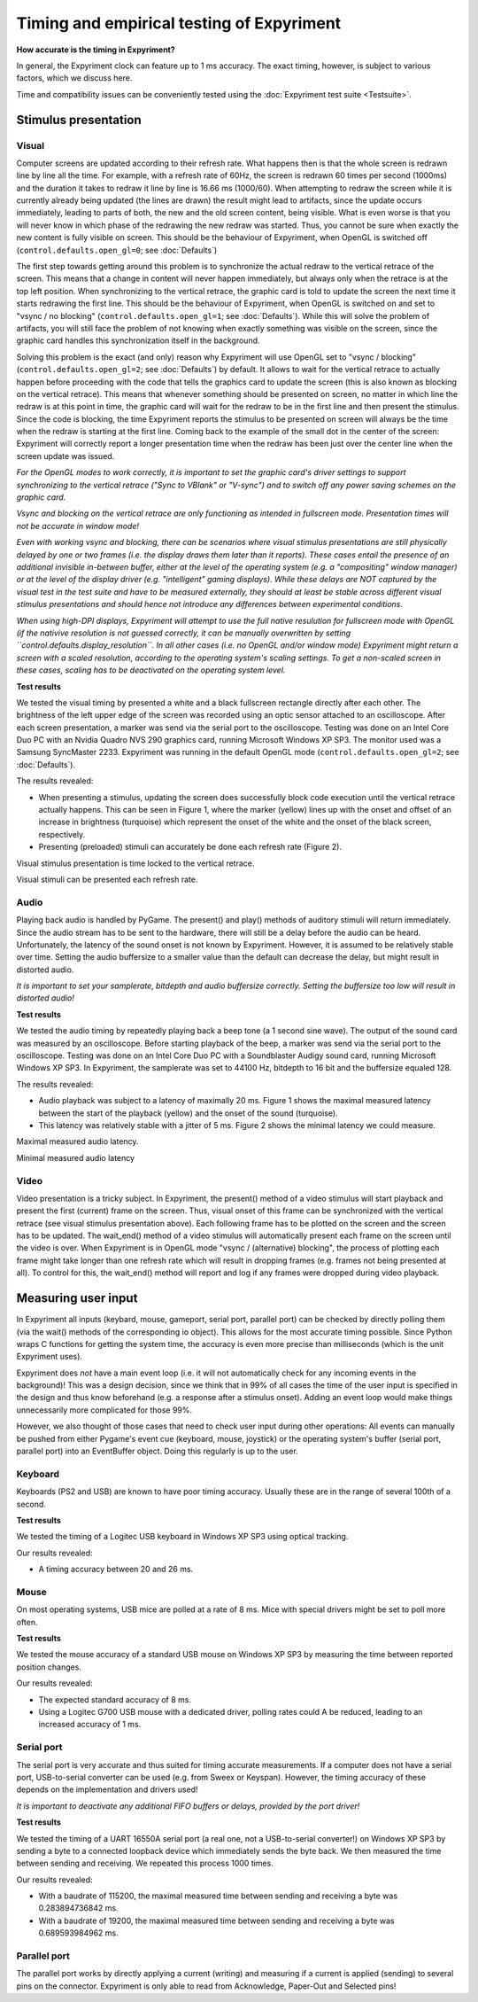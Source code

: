Timing and empirical testing of Expyriment
==========================================

**How accurate is the timing in Expyriment?**

In general, the Expyriment clock can feature up to 1 ms accuracy. The exact 
timing, however, is subject to various factors, which we discuss here.

Time and compatibility issues can be conveniently tested using the 
:doc:`Expyriment test suite <Testsuite>`.


Stimulus presentation
---------------------

Visual
~~~~~~
Computer screens are updated according to their refresh rate. What happens then 
is that the whole screen is redrawn line by line all the time. For example, 
with a refresh rate of 60Hz, the screen is redrawn 60 times per second (1000ms) 
and the duration it takes to redraw it line by line is 16.66 ms (1000/60).
When attempting to redraw the screen while it is currently already being 
updated (the lines are drawn) the result might lead to artifacts, since the 
update occurs immediately, leading to parts of both, the new and the old screen 
content, being visible. What is even worse is that you will never know in which 
phase of the redrawing the new redraw was started. Thus, you cannot be sure 
when exactly the new content is fully visible on screen. This should be the
behaviour of Expyriment, when OpenGL is switched off
(``control.defaults.open_gl=0``; see :doc:`Defaults`)

The first step towards getting around this problem is to synchronize the actual 
redraw to the vertical retrace of the screen. This means that a change in 
content will never happen immediately, but always only when the retrace is at 
the top left position. When synchronizing to the vertical retrace, the graphic 
card is told to update the screen the next time it starts redrawing the first 
line. This should be the behaviour of Expyriment, when OpenGL is switched on
and set to "vsync / no blocking" (``control.defaults.open_gl=1``; see :doc:`Defaults`).
While this will solve the problem of artifacts, you will still face the
problem of not knowing when exactly something was visible on the screen, since
the graphic card handles this synchronization itself in the background.

Solving this problem is the exact (and only) reason why Expyriment will use
OpenGL set to "vsync / blocking" (``control.defaults.open_gl=2``; see :doc:`Defaults`) by default.
It allows to wait for the vertical retrace to actually happen before
proceeding with the code that tells the graphics card to update the screen
(this is also known as blocking on the vertical retrace). This means that
whenever something should be presented on screen, no matter in which line the
redraw is at this point in time, the graphic card will wait for the redraw to
be in the first line and then present the stimulus. Since the code is
blocking, the time Expyriment reports the stimulus to be presented on screen
will always be the time when the redraw is starting at the first line.
Coming back to the example of the small dot in the center of the screen:
Expyriment will correctly report a longer presentation time when the redraw
has been just over the center line when the screen update was issued.

*For the OpenGL modes to work correctly, it is important to set the graphic
card's driver settings to support synchronizing to the vertical retrace ("Sync
to VBlank" or "V-sync") and to switch off any power saving schemes on the
graphic card.*

*Vsync and blocking on the vertical retrace are only functioning as intended in
fullscreen mode. Presentation times will not be accurate in window mode!*

*Even with working vsync and blocking, there can be scenarios where visual
stimulus presentations are still physically delayed by one or two frames (i.e.
the display draws them later than it reports). These cases entail the presence
of an additional invisible in-between buffer, either at the level of the
operating system (e.g.  a "compositing" window manager) or at the level of the
display driver (e.g.  "intelligent" gaming displays). While these delays are
NOT captured by the visual test in the test suite and have to be measured
externally, they should at least be stable across different visual stimulus
presentations and should hence not introduce any differences between
experimental conditions.*

*When using high-DPI displays, Expyriment will attempt to use the full native
resulution for fullscreen mode with OpenGL (if the nativive resolution is not
guessed correctly, it can be manually overwritten by setting 
``control.defaults.display_resolution``. In all other cases (i.e. no OpenGL
and/or window mode) Expyriment might return a screen with a scaled resolution,
according to the operating system's scaling settings. To get a non-scaled
screen in these cases, scaling has to be deactivated on the operating system
level.*


**Test results**

We tested the visual timing by presented a white and a black fullscreen 
rectangle directly after each other. The brightness of the left upper edge of 
the screen was recorded using an optic sensor attached to an oscilloscope.  
After each screen presentation, a marker was send via the serial port to the 
oscilloscope. Testing was done on an Intel Core Duo PC with an Nvidia Quadro 
NVS 290 graphics card, running Microsoft Windows XP SP3. The monitor used was a 
Samsung SyncMaster 2233. Expyriment was running in the default OpenGL mode
(``control.defaults.open_gl=2``; see :doc:`Defaults`).

The results revealed:

* When presenting a stimulus, updating the screen does successfully block code 
  execution until the vertical retrace actually happens. This can be seen in 
  Figure 1, where the marker (yellow) lines up with the onset and offset of an 
  increase in brightness (turquoise) which represent the onset of the white and 
  the onset of the black screen, respectively.
* Presenting (preloaded) stimuli can accurately be done each refresh rate 
  (Figure 2).

Visual stimulus presentation is time locked to the vertical retrace.

.. image:: timing_visual1.png
   
Visual stimuli can be presented each refresh rate.

.. image:: timing_visual2.png


Audio
~~~~~
Playing back audio is handled by PyGame. The present() and play() methods of 
auditory stimuli will return immediately. Since the audio stream has to be sent 
to the hardware, there will still be a delay before the audio can be heard.  
Unfortunately, the latency of the sound onset is not known by Expyriment.  
However, it is assumed to be relatively stable over time. Setting the audio 
buffersize to a smaller value than the default can decrease the delay, but 
might result in distorted audio.

*It is important to set your samplerate, bitdepth and audio buffersize 
correctly. Setting the buffersize too low will result in distorted audio!*

**Test results**

We tested the audio timing by repeatedly playing back a beep tone (a 1 second 
sine wave). The output of the sound card was measured by an oscilloscope.  
Before starting playback of the beep, a marker was send via the serial port to 
the oscilloscope.  Testing was done on an Intel Core Duo PC with a Soundblaster 
Audigy sound card, running Microsoft Windows XP SP3. In Expyriment, the 
samplerate was set to 44100 Hz, bitdepth to 16 bit and the buffersize equaled 128.

The results revealed:

* Audio playback was subject to a latency of maximally 20 ms. Figure 1 shows 
  the maximal measured latency between the start of the playback (yellow) and 
  the onset of the sound (turquoise).
* This latency was relatively stable with a jitter of 5 ms. Figure 2 shows the 
  minimal latency we could measure.

Maximal measured audio latency.

.. image:: timing_audio2.png

Minimal measured audio latency

.. image:: timing_audio1.png

Video
~~~~~

Video presentation is a tricky subject. In Expyriment, the present() method of 
a video stimulus will start playback and present the first (current) frame on 
the screen. Thus, visual onset of this frame can be synchronized with the
vertical retrace (see visual stimulus presentation above). Each following frame 
has to be plotted on the screen and the screen has to be updated. The 
wait_end() method of a video stimulus will automatically present each frame on 
the screen until the video is over. When Expyriment is in OpenGL mode "vsync /
(alternative) blocking", the process of plotting each frame might take longer
than one refresh rate which will result in dropping frames (e.g. frames not
being presented at all). To control for this, the wait_end() method will
report and log if any frames were dropped during video playback.

Measuring user input
--------------------

In Expyriment all inputs (keybard, mouse, gameport, serial port, parallel port) 
can be checked by directly polling them (via the wait() methods of the 
corresponding io object). This allows for the most accurate timing possible.  
Since Python wraps C functions for getting the system time, the accuracy is 
even more precise than milliseconds (which is the unit Expyriment uses).

Expyriment does *not* have a main event loop (i.e. it will not automatically 
check for any incoming events in the background)! This was a design decision, 
since we think that in 99% of all cases the time of the user input is specified 
in the design and thus know beforehand (e.g. a response after a stimulus 
onset). Adding an event loop would make things unnecessarily more complicated 
for those 99%.

However, we also thought of those cases that need to check user input during 
other operations: All events can manually be pushed from either Pygame's event 
cue (keyboard, mouse, joystick) or the operating system's buffer (serial port, 
parallel port) into an EventBuffer object. Doing this regularly is up to the 
user.

Keyboard
~~~~~~~~
Keyboards (PS2 and USB) are known to have poor timing accuracy. Usually these 
are in the range of several 100th of a second.

**Test results**

We tested the timing of a Logitec USB keyboard in Windows XP SP3 using optical 
tracking.  

Our results revealed:

* A timing accuracy between 20 and 26 ms.

Mouse
~~~~~
On most operating systems, USB mice are polled at a rate of 8 ms. Mice with 
special drivers might be set to poll more often.

**Test results**

We tested the mouse accuracy of a standard USB mouse on Windows XP SP3 by 
measuring the time between reported position changes.

Our results revealed:

* The expected standard accuracy of 8 ms.
* Using a Logitec G700 USB mouse with a dedicated driver, polling rates could A  
  be reduced, leading to an increased accuracy of 1 ms.

Serial port
~~~~~~~~~~~
The serial port is very accurate and thus suited for timing accurate 
measurements. If a computer does not have a serial port, USB-to-serial 
converter can be used (e.g. from Sweex or Keyspan). However, the timing 
accuracy of these depends on the implementation and drivers used!

*It is important to deactivate any additional FIFO buffers or delays, provided 
by the port driver!*

**Test results**

We tested the timing of a UART 16550A serial port (a real one, not a 
USB-to-serial converter!) on Windows XP SP3 by sending a byte to a connected 
loopback device which immediately sends the byte back. We then measured the 
time between sending and receiving. We repeated this process 1000 times.

Our results revealed:

* With a baudrate of 115200, the maximal measured time between sending and 
  receiving a byte was 0.283894736842 ms.
* With a baudrate of 19200, the maximal measured time between sending and 
  receiving a byte was 0.689593984962 ms.

Parallel port
~~~~~~~~~~~~~
The parallel port works by directly applying a current (writing) and measuring 
if a current is applied (sending) to several pins on the connector. Expyriment 
is only able to read from Acknowledge, Paper-Out and Selected pins!

